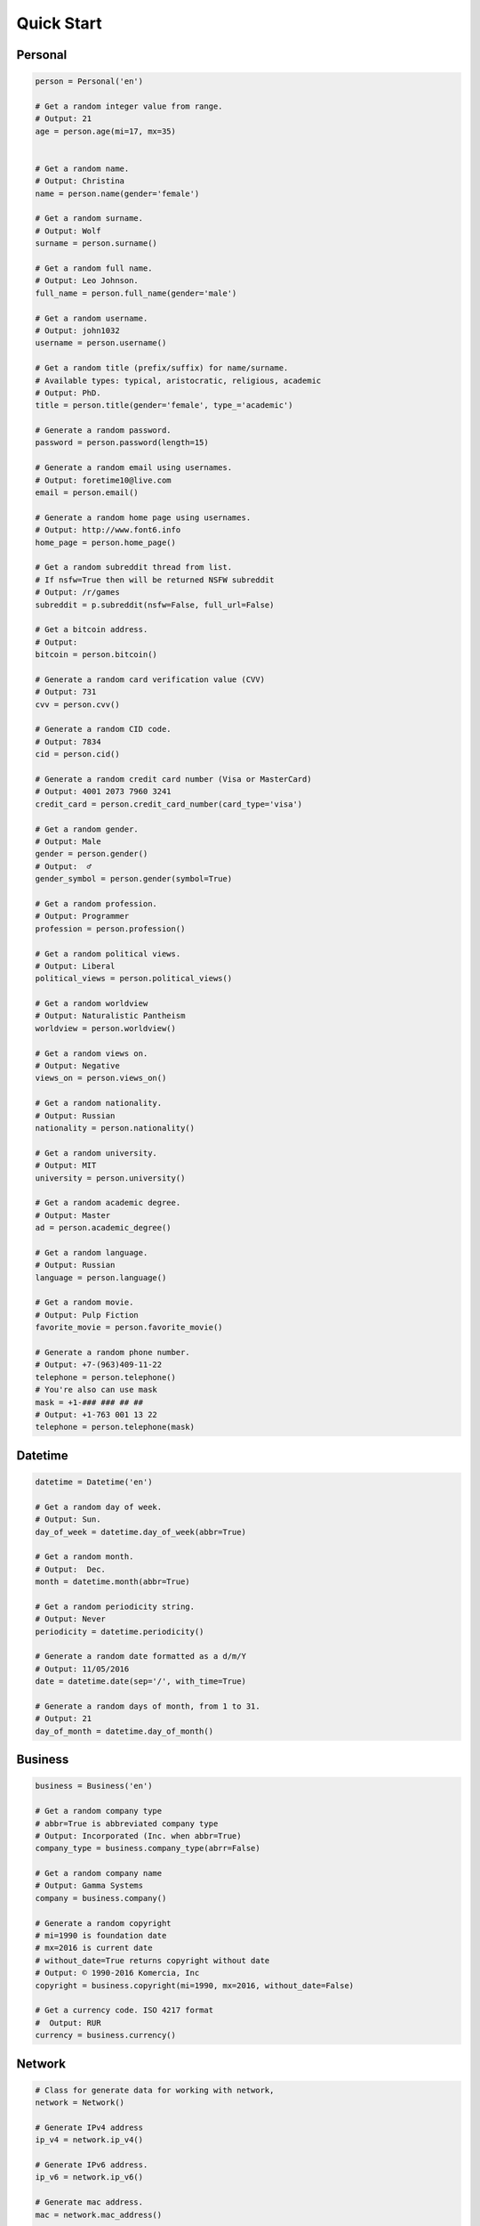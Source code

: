 Quick Start
===========

Personal
--------

.. code:: python

	person = Personal('en')

	# Get a random integer value from range.
	# Output: 21
	age = person.age(mi=17, mx=35)


	# Get a random name.
	# Output: Christina
	name = person.name(gender='female')

	# Get a random surname.
	# Output: Wolf
	surname = person.surname()

	# Get a random full name.
	# Output: Leo Johnson.
	full_name = person.full_name(gender='male')

	# Get a random username.
	# Output: john1032
	username = person.username()

	# Get a random title (prefix/suffix) for name/surname.
	# Available types: typical, aristocratic, religious, academic
	# Output: PhD.
	title = person.title(gender='female', type_='academic')

	# Generate a random password.
	password = person.password(length=15)

	# Generate a random email using usernames.
	# Output: foretime10@live.com
	email = person.email()

	# Generate a random home page using usernames.
	# Output: http://www.font6.info
	home_page = person.home_page()

	# Get a random subreddit thread from list.
	# If nsfw=True then will be returned NSFW subreddit
	# Output: /r/games
	subreddit = p.subreddit(nsfw=False, full_url=False)

	# Get a bitcoin address.
	# Output:
	bitcoin = person.bitcoin()

	# Generate a random card verification value (CVV)
	# Output: 731
	cvv = person.cvv()

	# Generate a random CID code.
	# Output: 7834
	cid = person.cid()

	# Generate a random credit card number (Visa or MasterCard)
	# Output: 4001 2073 7960 3241
	credit_card = person.credit_card_number(card_type='visa')

	# Get a random gender.
	# Output: Male
	gender = person.gender()
	# Output:  ♂
	gender_symbol = person.gender(symbol=True)

	# Get a random profession.
	# Output: Programmer
	profession = person.profession()

	# Get a random political views.
	# Output: Liberal
	political_views = person.political_views()

	# Get a random worldview
	# Output: Naturalistic Pantheism
	worldview = person.worldview()

	# Get a random views on.
	# Output: Negative
	views_on = person.views_on()

	# Get a random nationality.
	# Output: Russian
	nationality = person.nationality()

	# Get a random university.
	# Output: MIT
	university = person.university()

	# Get a random academic degree.
	# Output: Master
	ad = person.academic_degree()

	# Get a random language.
	# Output: Russian
	language = person.language()

	# Get a random movie.
	# Output: Pulp Fiction
	favorite_movie = person.favorite_movie()

	# Generate a random phone number.
	# Output: +7-(963)409-11-22
	telephone = person.telephone()
	# You're also can use mask
	mask = +1-### ### ## ##
	# Output: +1-763 001 13 22
	telephone = person.telephone(mask)


Datetime
--------

.. code:: python

	datetime = Datetime('en')

	# Get a random day of week.
	# Output: Sun.
	day_of_week = datetime.day_of_week(abbr=True)

	# Get a random month.
	# Output:  Dec.
	month = datetime.month(abbr=True)

	# Get a random periodicity string.
	# Output: Never
	periodicity = datetime.periodicity()

	# Generate a random date formatted as a d/m/Y
	# Output: 11/05/2016
	date = datetime.date(sep='/', with_time=True)

	# Generate a random days of month, from 1 to 31.
	# Output: 21
	day_of_month = datetime.day_of_month()

Business
--------

.. code:: python

	business = Business('en')

	# Get a random company type
	# abbr=True is abbreviated company type
	# Output: Incorporated (Inc. when abbr=True)
	company_type = business.company_type(abrr=False)

	# Get a random company name
	# Output: Gamma Systems
	company = business.company()

	# Generate a random copyright
	# mi=1990 is foundation date
	# mx=2016 is current date
	# without_date=True returns copyright without date
	# Output: © 1990-2016 Komercia, Inc
	copyright = business.copyright(mi=1990, mx=2016, without_date=False)

	# Get a currency code. ISO 4217 format
	#  Output: RUR
	currency = business.currency()

Network
-------

.. code:: python

	# Class for generate data for working with network,
	network = Network()

	# Generate IPv4 address
	ip_v4 = network.ip_v4()

	# Generate IPv6 address.
	ip_v6 = network.ip_v6()

	# Generate mac address.
	mac = network.mac_address()

	# Get a random user agent.
	user_agent = network.user_agent()

Science
-------

.. code:: python

	science = Science('en')

	# Get a random mathematical formula.
	# Output: A = (ab)/2
	math_formula = science.math_formula()

	# Get a random chemical element. If argument name_only=True
	# then will be returned only Name, else dict with more information
	# Output: {'Symbol': 'S',
	#               'Name': 'Sulfur',
	#               'Atomic number': '16'
	#             }
	# or name of chemical element: 'Helium'
	chemical_e  = science.chemical_element()

	# Get the wording of the law of physics.
	physical_law = science.physical_law()

	# Get a random link to scientific article on Wikipedia.
	# Output: https://en.wikipedia.org/wiki/Black_hole
	article = science.article_on_wiki()

	# Get a random name of scientist.
	# Output: Konstantin Tsiolkovsky
	scientist = science.scientist()

File
----

.. code:: python

	file = File()

	# Get a random file extension.
	# All available file types:
	# 1. source - '.py', '.rb', '.cpp' and other.
	# 2. text = '.doc', '.log', '.rtf' and other.
	# 3. data = '.csv', '.dat', '.pps' and other.
	# 4. audio = '.mp3', '.flac', '.m4a' and other.
	# 5. video = '.mp4', '.m4v', '.avi' and other.
	# 6. image = '.jpeg', '.jpg', '.png' and other.
	# 7. executable = '.exe', '.apk', '.bat' and other.
	# 8. compressed = '.zip', '.7z', '.tar.xz' and other.
	# Output: '.py'
	extension = file.extension(file_type='source')

Address
-------

.. code:: python

	address = Address('en')

	# Generate a random street number.
	street_number = address.street_number()

	# Get a random street name.
	street_name = address.street_name()

	# Get a random street suffix.
	# Output: Street.
	street_suffix = address.street_suffix()

	# Get a random address.
	# 786 Clinton Lane
	street_address = address.address()

	# Get a random name of state
	# Output: Alabama (for locale 'en')
	state = address.state()

	# Get real postal code.
	# Output: 389213
	postal_code = address.postal_code()

	# Get a random country.
	# Output: Russia or Ru if only_iso_code=True:
	country = address.country()

	# Get a random name of city
	# Output: Saint Petersburg
	city = address.city()

	# Get a random value of latitude (+90 to -90)
	# Output: -66.4214188124611
	latitude = address.latitude()

	# Get a random value of longitude (-180 to +180)
	# Output: 112.18440260511943
	longitude = address.longitude()

	# Get random geo coordinates
	# Output: {'latitude': 8.003968712834975, 'longitude': 36.02811153405548}
	coordinates = address.coordinates()

Numbers
-------

.. code:: python

	number = Numbers()

	# Get an array of random float number of 10**n
	# n=2 is raise 10 to the 'n' power
	# type_code='f' is a code of type('f'/'d')
	# to_list=True is to convert array to list
	floats = number.floats(n=2, type_code='f', to_list=True)

	# Get an array of prime numbers of 10**n
	# n=2 is raise 10 to the 'n' power
	# to_list=True is to convert array to list
	primes = number.primes(n=2, to_list=True)

Text
----

.. code:: python

	data = Text('en')

	# Get random text.
	# quantity=5 is a quantity of sentence
	text = data.lorem_ipsum(quantity=5)

	# Get a random sentence.
	sentence = data.sentence()

	# Get a random title. Equal to sentence().
	title = data.title()

	# Get the random words.
	# Output: human, rabbit, love, hope, tiger, cat, dog
	words = data.words(quantity=7)

	# Get a random word.
	# Output: peach
	word = data.word()

	# Get a random swear word.
	# Output: shit
	bad = data.swear_word()

	# Get a list of naughty strings (bad input)
	# Output: $ENV{'HOME'}
	naughty = data.naughty_strings()

	# Get a random quote.
	# Output: 'Bond...James Bond.'
	quote = data.quote()

	# Get random name of color.
	# Output: White
	color = data.color()

Development
-----------

.. code:: python

	dev = Development()

	# Get a random license from list.
	software_license = Development.license()

	# Get a random database name.
	# Output: Riak or if nosql=False PostgreSQL
	db = Development.database(nosql=True)

	# Get a random value list.
	# Output: Docker
	other_skill = Development.other()

	# Get a random programming language from list.
	programming_language = Development.programming_language()

	# Get a random framework from file.
	# Output:  Python/Django
	# or
	# React/Redux if _type='front'
	framework = Development.framework(_type='back')

	# Get a random stack.
	# {'front-end': 'Twitter Bootstrap',
	# 'back-end': 'Python/Flask'
	# 'other': 'Docker',
	# 'db': 'Couchbase',
	# }
	stack = Development.stack_of_tech(nosql=True)

	# Get a random link to github repository.
	# Output: https://github.com/lk-geimfari/church
	repo = Development.github_repo()

Food
----

.. code:: python

	food = Food('en')

	# Get a random alcoholic drink.
	# Example: Vodka
	alco_drink = food.alcoholic_drink()

	# Get a random berry.
	# Example: Blackberry
	berry = food.berry()

	# Get a random cocktail.
	# Example: Amber Moon
	cocktail = food.cocktail()

	# Get a random dish for current locale
	# Example ('ru_ru'): Борщ
	dish = food.dish()

	# Get a random fruit.
	# Example: Apple
	fruit = food.fruit()

	# Get a random mushroom
	# Example: Laetiporus sulphureus
	mushroom = food.mushroom()

	# Get a random herbs or spices.
	# Example: Artemisia
	spices_or_herbs = food.spices()

	# Get a random vegetable.
	# Example: Belgian Endive
	vegetable = food.vegetable()

Hardware
--------

.. code:: python

	hardware = Hardware()

	# Get a random CPU name.
	# Example: Intel® Core i3
	cpu_name = hardware.cpu()

	# Get a random CPU codename.
	# Example: Bear Ridge
	cpu_codename = hardware.cpu_codename()

	# Get a random frequency of CPU.
	# Example: 2.3 GHz
	cpu_frequency = hardware.cpu_frequency()

	# Get a random generation.
	# Example: 2nd Generation
	generation = hardware.generation()

	# Get a random graphics.
	# Example: Intel® HD Graphics 620
	graphics = hardware.graphics()

	# Get a random manufacturer
	# Example: HP
	manufacturer = hardware.manufacturer()

	# Get a random size of RAM.
	# Example: 32GB
	ram_size = hardware.ram_size()

	# Get a random type of RAM
	# Example: DDR3
	ram_type = hardware.ram_type()

	# Get a random resolution of screen.
	# Example: 1440x900
	resolution_of_screen = hardware.resolution()

	# Get a random size of screen (in inch).
	# Example: 15.4″
	screen_size = hardware.screen_size()

	# Get a random information about drive
	# Example: 1TB HDD(7200 RPM) + 32GB SSD
	ssd_or_hdd = hardware.ssd_or_hdd()

	# Generate a random information about hardware.
	# Example:  Acer Intel® Core i7 2nd Generation 3.50 GHz/1920x1200/12″/
	# 1TB HDD + 64GB SSD/DDR3-32GB/Intel® HD Graphics 5300
	hardware_full_info = hardware.hardware_full_info()

	# Get a random model of phone.
	# Example: Nokia Lumia 610
	phone_model = hardware.phone_model()
